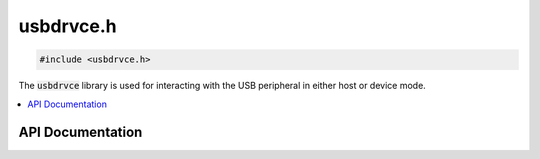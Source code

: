 .. _usbdrvce_h:

usbdrvce.h
==========

.. code-block:: c

    #include <usbdrvce.h>

The :code:`usbdrvce` library is used for interacting with the USB peripheral in either host or device mode.

.. contents:: :local:
   :depth: 3

API Documentation
-----------------

.. doxygenfile:: usbdrvce.h
   :project: CE C/C++ Toolchain

